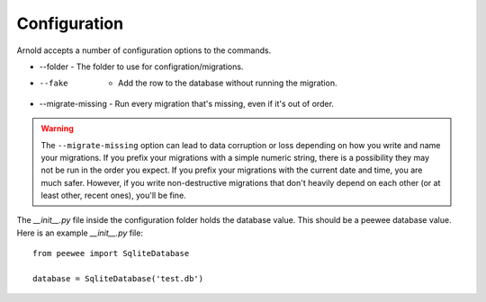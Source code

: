Configuration
-------------

Arnold accepts a number of configuration options to the commands.

* --folder - The folder to use for configration/migrations.
* --fake   - Add the row to the database without running the migration.
* --migrate-missing - Run every migration that's missing, even if it's out of order.

.. warning::

   The ``--migrate-missing`` option can lead to data corruption or loss depending
   on how you write and name your migrations. If you prefix your migrations with a
   simple numeric string, there is a possibility they may not be run in the order
   you expect. If you prefix your migrations with the current date and time, you
   are much safer. However, if you write non-destructive migrations that don't
   heavily depend on each other (or at least other, recent ones), you'll be fine.

The `__init__.py` file inside the configuration folder holds the database value. This should be a peewee database value. Here is an example `__init__.py` file: ::

  from peewee import SqliteDatabase

  database = SqliteDatabase('test.db')
